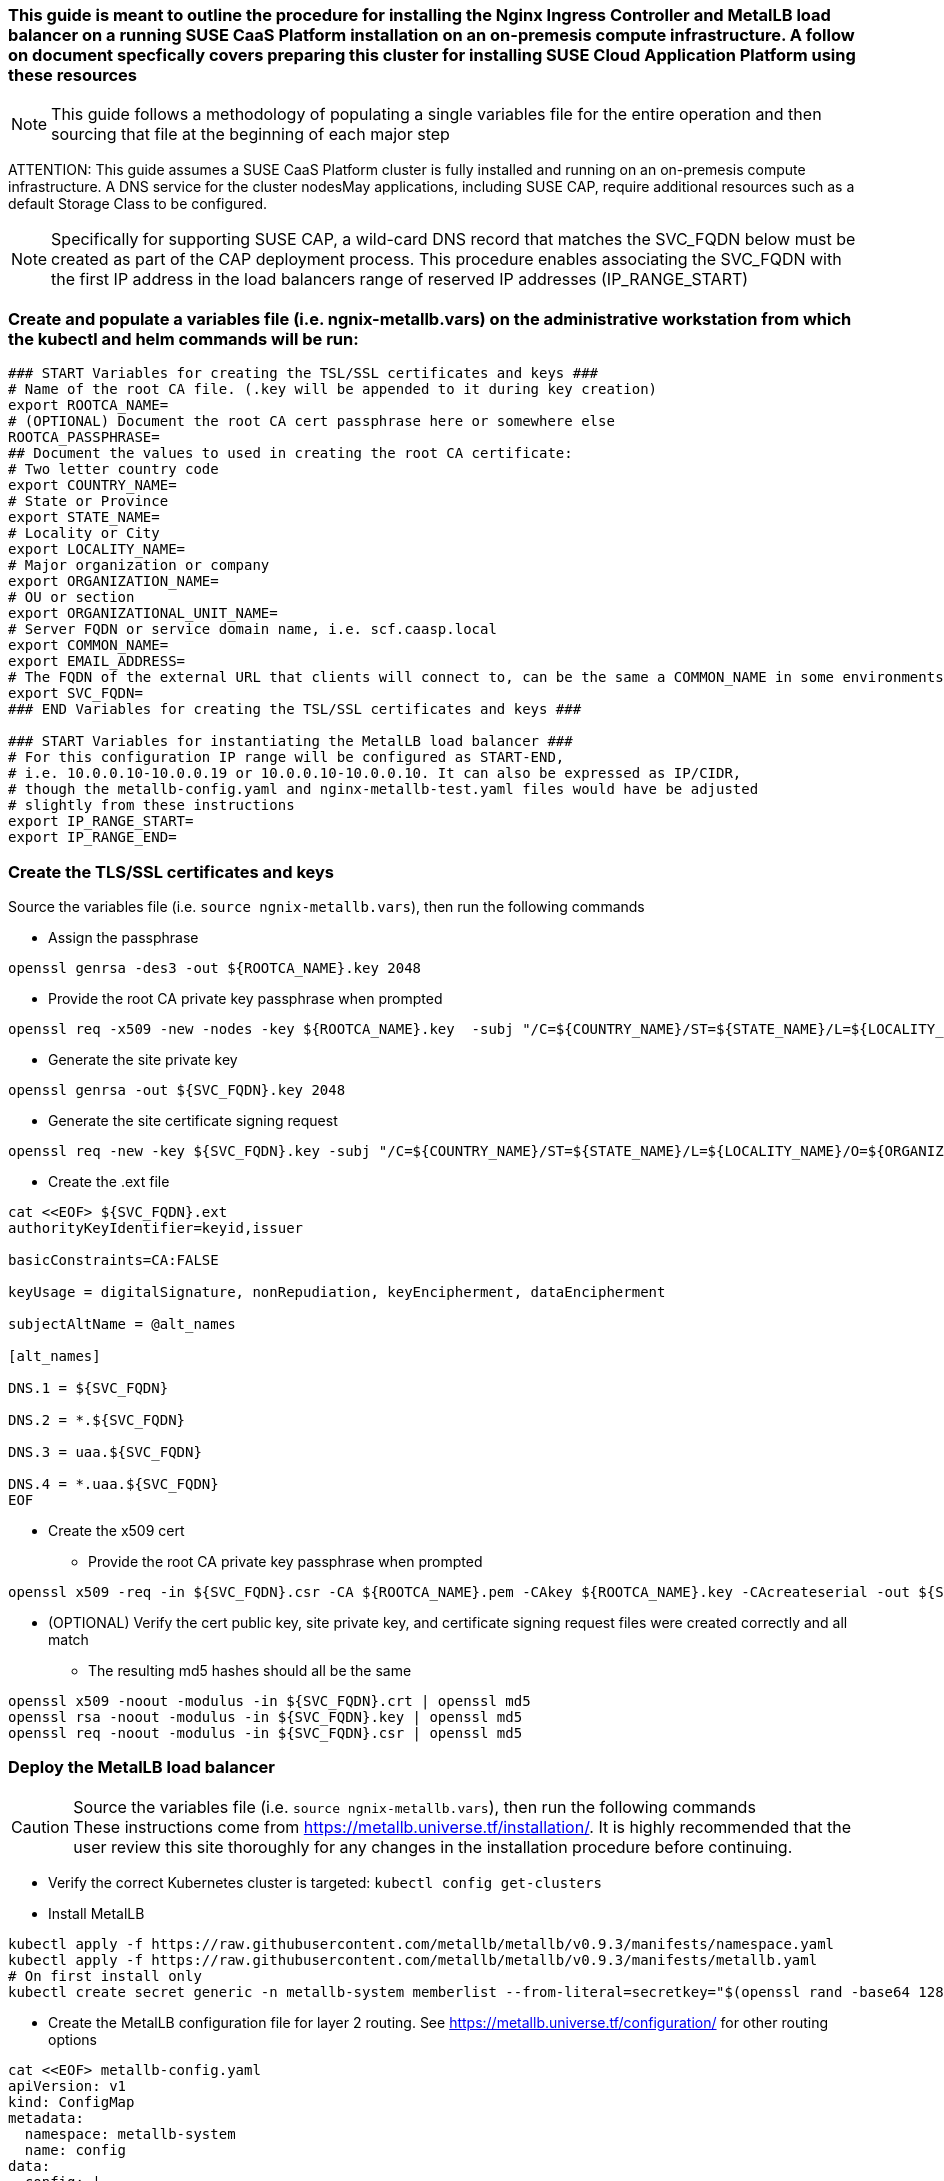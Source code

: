 ### This guide is meant to outline the procedure for installing the Nginx Ingress Controller and MetalLB load balancer on a running SUSE CaaS Platform installation on an on-premesis compute infrastructure. A follow on document specfically covers preparing this cluster for installing SUSE Cloud Application Platform using these resources

NOTE: This guide follows a methodology of populating a single variables file for the entire operation and then sourcing that file at the beginning of each major step

ATTENTION: This guide assumes a SUSE CaaS Platform cluster is fully installed and running on an on-premesis compute infrastructure. A DNS service for the cluster nodesMay applications, including SUSE CAP, require additional resources such as a default Storage Class to be configured.

NOTE: Specifically for supporting SUSE CAP, a wild-card DNS record that matches the SVC_FQDN below must be created as part of the CAP deployment process. This procedure enables associating the SVC_FQDN with the first IP address in the load balancers range of reserved IP addresses (IP_RANGE_START)

### Create and populate a variables file (i.e. ngnix-metallb.vars) on the administrative workstation from which the kubectl and helm commands will be run:

----
### START Variables for creating the TSL/SSL certificates and keys ###
# Name of the root CA file. (.key will be appended to it during key creation)
export ROOTCA_NAME=
# (OPTIONAL) Document the root CA cert passphrase here or somewhere else
ROOTCA_PASSPHRASE=
## Document the values to used in creating the root CA certificate:
# Two letter country code
export COUNTRY_NAME=
# State or Province
export STATE_NAME=
# Locality or City
export LOCALITY_NAME=
# Major organization or company
export ORGANIZATION_NAME=
# OU or section
export ORGANIZATIONAL_UNIT_NAME=
# Server FQDN or service domain name, i.e. scf.caasp.local
export COMMON_NAME=
export EMAIL_ADDRESS=
# The FQDN of the external URL that clients will connect to, can be the same a COMMON_NAME in some environments
export SVC_FQDN=
### END Variables for creating the TSL/SSL certificates and keys ###

### START Variables for instantiating the MetalLB load balancer ###
# For this configuration IP range will be configured as START-END, 
# i.e. 10.0.0.10-10.0.0.19 or 10.0.0.10-10.0.0.10. It can also be expressed as IP/CIDR, 
# though the metallb-config.yaml and nginx-metallb-test.yaml files would have be adjusted 
# slightly from these instructions
export IP_RANGE_START=
export IP_RANGE_END=

----



### Create the TLS/SSL certificates and keys

.Source the variables file (i.e. `source ngnix-metallb.vars`), then run the following commands

* Assign the passphrase
----
openssl genrsa -des3 -out ${ROOTCA_NAME}.key 2048
----
* Provide the root CA private key passphrase when prompted
----
openssl req -x509 -new -nodes -key ${ROOTCA_NAME}.key  -subj "/C=${COUNTRY_NAME}/ST=${STATE_NAME}/L=${LOCALITY_NAME}/O=${ORGANIZATION_NAME}/OU=${ORGANIZATIONAL_UNIT_NAME}/CN=${COMMON_NAME}/emailAddress=${EMAIL_ADDRESS}" -sha256 -days 1825 -out ${ROOTCA_NAME}.pem
----
* Generate the site private key
----
openssl genrsa -out ${SVC_FQDN}.key 2048
----
* Generate the site certificate signing request
----
openssl req -new -key ${SVC_FQDN}.key -subj "/C=${COUNTRY_NAME}/ST=${STATE_NAME}/L=${LOCALITY_NAME}/O=${ORGANIZATION_NAME}/OU=${ORGANIZATIONAL_UNIT_NAME}/CN=${COMMON_NAME}/emailAddress=${EMAIL_ADDRESS}" -out ${SVC_FQDN}.csr
----
* Create the .ext file
----
cat <<EOF> ${SVC_FQDN}.ext
authorityKeyIdentifier=keyid,issuer

basicConstraints=CA:FALSE

keyUsage = digitalSignature, nonRepudiation, keyEncipherment, dataEncipherment

subjectAltName = @alt_names

[alt_names]

DNS.1 = ${SVC_FQDN}

DNS.2 = *.${SVC_FQDN}

DNS.3 = uaa.${SVC_FQDN}

DNS.4 = *.uaa.${SVC_FQDN}
EOF
----
* Create the x509 cert
** Provide the root CA private key passphrase when prompted
----
openssl x509 -req -in ${SVC_FQDN}.csr -CA ${ROOTCA_NAME}.pem -CAkey ${ROOTCA_NAME}.key -CAcreateserial -out ${SVC_FQDN}.crt -days 1825 -sha256 -extfile ${SVC_FQDN}.ext
----
* (OPTIONAL) Verify the cert public key, site private key, and certificate signing request files were created correctly and all match
** The resulting md5 hashes should all be the same
----
openssl x509 -noout -modulus -in ${SVC_FQDN}.crt | openssl md5
openssl rsa -noout -modulus -in ${SVC_FQDN}.key | openssl md5
openssl req -noout -modulus -in ${SVC_FQDN}.csr | openssl md5
----


### Deploy the MetalLB load balancer

.Source the variables file (i.e. `source ngnix-metallb.vars`), then run the following commands

CAUTION: These instructions come from https://metallb.universe.tf/installation/. It is highly recommended that the user review this site thoroughly for any changes in the installation procedure before continuing. 

* Verify the correct Kubernetes cluster is targeted: `kubectl config get-clusters` 
* Install MetalLB
----
kubectl apply -f https://raw.githubusercontent.com/metallb/metallb/v0.9.3/manifests/namespace.yaml
kubectl apply -f https://raw.githubusercontent.com/metallb/metallb/v0.9.3/manifests/metallb.yaml
# On first install only
kubectl create secret generic -n metallb-system memberlist --from-literal=secretkey="$(openssl rand -base64 128)"
----

* Create the MetalLB configuration file for layer 2 routing. See https://metallb.universe.tf/configuration/ for other routing options
----
cat <<EOF> metallb-config.yaml
apiVersion: v1
kind: ConfigMap
metadata:
  namespace: metallb-system
  name: config
data:
  config: |
    address-pools:
    - name: default
      protocol: layer2
      addresses:
      - ${IP_RANGE_START}-${IP_RANGE_END}
EOF
----
** Apply the MetalLB configuration ConfigMap: `kubectl apply -f metallb-config.yaml`
*** Verify the configuration was applied correctly (especially review the IP address pool): `kubectl get configmap config -n metallb-system -o yaml`
*** Verify the MetalLB load balancer is running: `kubectl get all -n metallb-system`

### Deploy the Nginx Ingress Controller

.Source the variables file (i.e. `source ngnix-metallb.vars`), then run the following commands

* Create the nginx-ingress namespace: `kubectl create namespace nginx-ingress`
* Prepare the Base64 encoded files for the TLS secret
----
B64_CRT=$(bash -c "cat ${SVC_FQDN}.crt | base64 | awk '{print}' ORS='' && echo")
B64_KEY=$(bash -c "cat ${SVC_FQDN}.key | base64 | awk '{print}' ORS='' && echo")
----

* Create the Kubernetes secret that contains the site certificate file and private key
----
cat <<EOF> ingress-tls-secret.yaml
apiVersion: v1
kind: Secret
metadata:
  name: ingress-tls
  namespace: nginx-ingress
data:
  tls.crt: ${B64_CRT}
  tls.key: ${B64_KEY}
type: kubernetes.io/tls
EOF
----
** Apply the Kubernetes secret: `kubectl apply -f ingress-tls-secret.yaml`

* Using Helm version 3, create the Nginx Ingress Controller
----
helm install  nginx-ingress  suse/nginx-ingress --namespace nginx-ingress --set controller.service.loadBalancerIP="${IP_RANGE_START}" --set rbac.create=true --set controller.service.externalTrafficPolicy=Local --set controller.publishService.enabled=true --set "tcp.20000=kubecf/tcp-router-tcp-router-public:20000" --set "tcp.20001=kubecf/tcp-router-tcp-router-public:20001" --set "tcp.20002=kubecf/tcp-router-tcp-router-public:20002" --set "tcp.20003=kubecf/tcp-router-tcp-router-public:20003" --set "tcp.20004=kubecf/tcp-router-tcp-router-public:20004" --set "tcp.20005=kubecf/tcp-router-tcp-router-public:20005" --set "tcp.20006=kubecf/tcp-router-tcp-router-public:20006" --set "tcp.20007=kubecf/tcp-router-tcp-router-public:20007" --set "tcp.20008=kubecf/tcp-router-tcp-router-public:20008" --set "tcp.2222=kubecf/diego-ssh-ssh-proxy-public:2222"
----

* Verify the Nginx ingress controller is communicating with the MetalLB load balancer: `kubectl get svc -n nginx-ingress`
** The ingress controller should have the first IP allocated to MetalLB and show all of the port mappings configured through Helm
*** If the ingress controller shows an EXTERNAL-IP status of <pending> for more than a few seconds, the ingress controller has not gotten the first IP address in the range. Check your variable settings and use `kubectl get svc -A` to see if the first IP address has already been taken. The ingress controller can use any valid IP address, the first IP is used here only for convenience.

### Test Nginx+MetalLB

NOTE: This test will only work if the MetalLB load balancer has at least one configured IP address that is not allocated to a cluster service

.Source the variables file (i.e. `source ngnix-metallb.vars`), then run the following commands

* Create the file containing an Nginx webserver deployment and LoadBalancer service
----
cat <<EOF> nginx-metallb-test.yaml
apiVersion: apps/v1
kind: Deployment
metadata:
  name: nginx
spec:
  selector:
    matchLabels:
      app: nginx
  template:
    metadata:
      labels:
        app: nginx
    spec:
      containers:
      - name: nginx
        image: nginx:1
        ports:
        - name: http
          containerPort: 80

---
apiVersion: v1
kind: Service
metadata:
  name: nginx
spec:
  ports:
  - name: http
    port: 8080
    protocol: TCP
    targetPort: 80
  selector:
    app: nginx
  type: LoadBalancer
  loadBalancerIP: ${IP_RANGE_END}
EOF
----
* Create the deployment and service: `kubectl apply -f nginx-metallb-test.yaml`
* Verify the deployment is running: `kubectl get deployments,svc`
** Take note of the EXTERNAL-IP allocated to "service/nginx" 
* (OPTIONAL) Configure local DNS resolution for the IP address allocated to "service/nginx"
** Then, verify external connectivity to the nginx webserver (replace ${URL} with the actual URL): `curl http://${URL}:8080`
* Otherwise, verify external connectivity to the nginx webserver via the IP address: `curl http://${IP_RANGE_END}:8080`

* When ready, delete the deployment and service: `kubectl delete -f nginx-metallb-test.yaml`
* If needed, remove the local DNS entry for the test deployment




// vim: set syntax=asciidoc:

